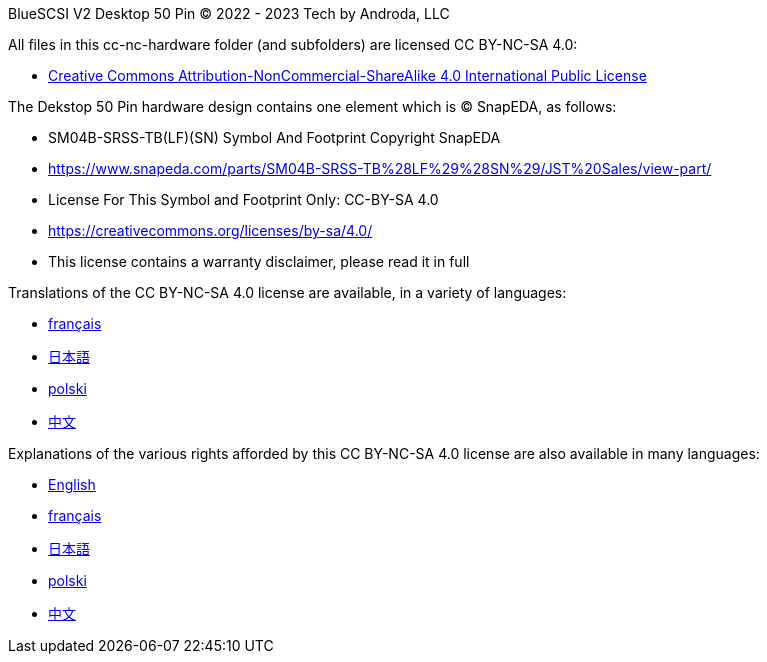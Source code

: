 BlueSCSI V2 Desktop 50 Pin
© 2022 - 2023 Tech by Androda, LLC

.All files in this cc-nc-hardware folder (and subfolders) are licensed CC BY-NC-SA 4.0:
* https://creativecommons.org/licenses/by-nc-sa/4.0/legalcode[Creative Commons Attribution-NonCommercial-ShareAlike 4.0 International Public License]

.The Dekstop 50 Pin hardware design contains one element which is © SnapEDA, as follows:
* SM04B-SRSS-TB(LF)(SN) Symbol And Footprint Copyright SnapEDA
* https://www.snapeda.com/parts/SM04B-SRSS-TB%28LF%29%28SN%29/JST%20Sales/view-part/
* License For This Symbol and Footprint Only: CC-BY-SA 4.0
* https://creativecommons.org/licenses/by-sa/4.0/
* This license contains a warranty disclaimer, please read it in full

.Translations of the CC BY-NC-SA 4.0 license are available, in a variety of languages:
* https://creativecommons.org/licenses/by-nc-sa/4.0/legalcode.fr[français]
* https://creativecommons.org/licenses/by-nc-sa/4.0/legalcode.ja[日本語]
* https://creativecommons.org/licenses/by-nc-sa/4.0/legalcode.pl[polski]
* https://creativecommons.org/licenses/by-nc-sa/4.0/legalcode.zh-Hans[中文]

.Explanations of the various rights afforded by this CC BY-NC-SA 4.0 license are also available in many languages:
* https://creativecommons.org/licenses/by-nc-sa/4.0/[English]
* https://creativecommons.org/licenses/by-nc-sa/4.0/deed.fr[français]
* https://creativecommons.org/licenses/by-nc-sa/4.0/deed.ja[日本語]
* https://creativecommons.org/licenses/by-nc-sa/4.0/deed.pl[polski]
* https://creativecommons.org/licenses/by-nc-sa/4.0/deed.zh[中文]

